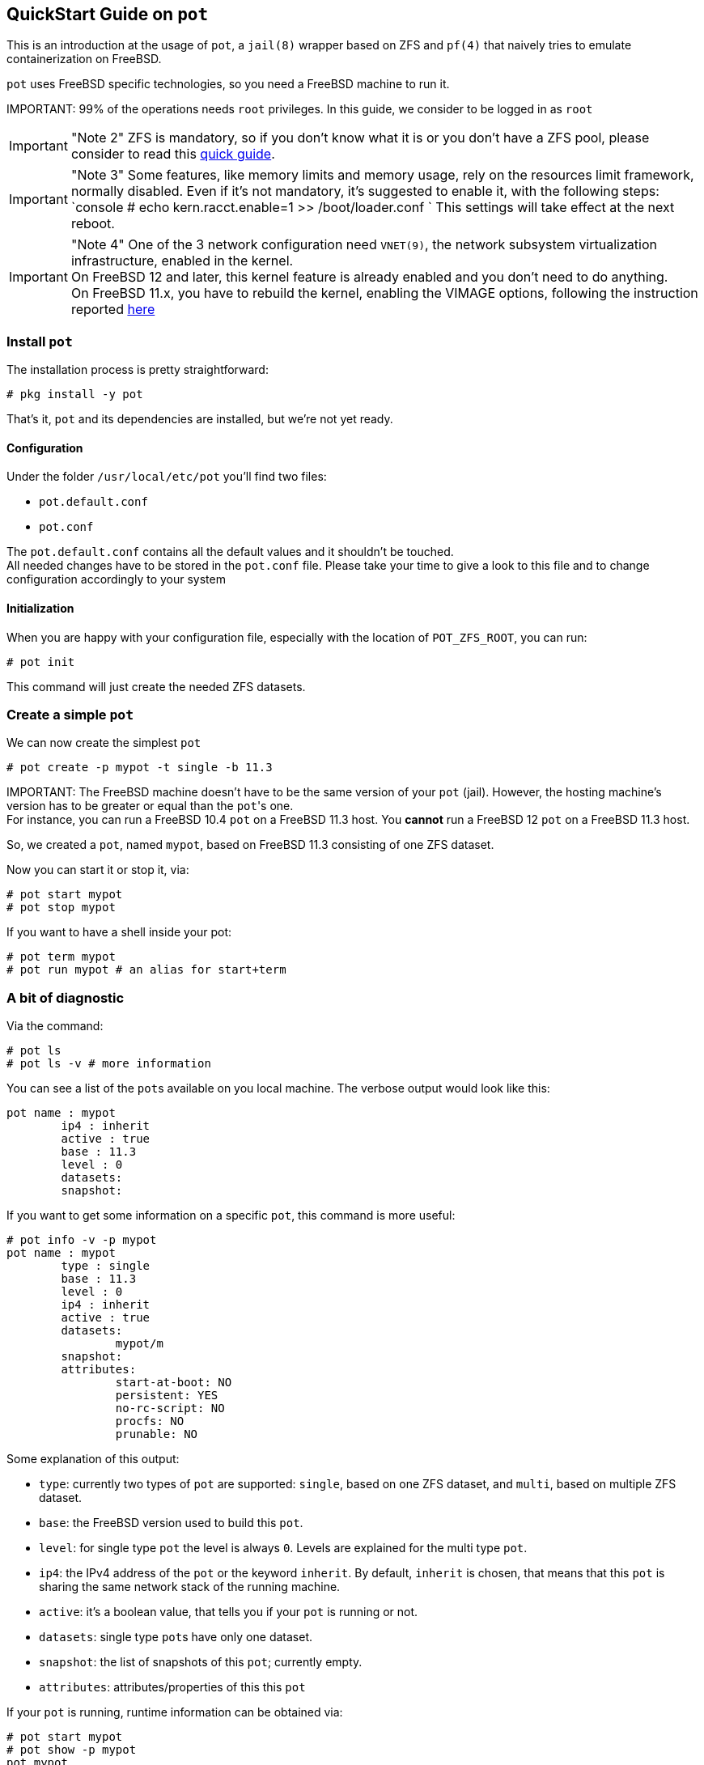 == QuickStart Guide on `pot`

This is an introduction at the usage of `pot`, a `jail(8)` wrapper based on ZFS and `pf(4)` that naively tries to emulate containerization on FreeBSD.

`pot` uses FreeBSD specific technologies, so you need a FreeBSD machine to run it.

IMPORTANT:
    99% of the operations needs `root` privileges. In this guide, we consider to be logged in as `root`

IMPORTANT: "Note 2"
    ZFS is mandatory, so if you don't know what it is or you don't have a ZFS pool, please consider to read this https://www.freebsd.org/doc/handbook/zfs-quickstart.html[quick guide].

IMPORTANT: "Note 3"
    Some features, like memory limits and memory usage, rely on the resources limit framework, normally disabled.
	Even if it's not mandatory, it's suggested to enable it, with the following steps:
    `console
    # echo kern.racct.enable=1 >> /boot/loader.conf
   `
    This settings will take effect at the next reboot.

IMPORTANT: "Note 4"
    One of the 3 network configuration need `VNET(9)`, the network subsystem virtualization infrastructure, enabled in the kernel. +
    On FreeBSD 12 and later, this kernel feature is already enabled and you don't need to do anything. +
    On FreeBSD 11.x, you have to rebuild the kernel, enabling the VIMAGE options, following the instruction reported https://www.freebsd.org/doc/handbook/kernelconfig.html[here]

=== Install `pot`

The installation process is pretty straightforward:

[source,console]
----
# pkg install -y pot
----

That's it, `pot` and its dependencies are installed, but we're not yet ready.

==== Configuration

Under the folder `/usr/local/etc/pot` you'll find two files:

* `pot.default.conf`
* `pot.conf`

The `pot.default.conf` contains all the default values and it shouldn't be touched. +
All needed changes have to be stored in the `pot.conf` file. Please take your time to give a look to this file and to change configuration accordingly to your system

==== Initialization

When you are happy with your configuration file, especially with the location of `POT_ZFS_ROOT`, you can run:

[source,console]
----
# pot init
----

This command will just create the needed ZFS datasets.

=== Create a simple `pot`

We can now create the simplest `pot`

[source,console]
----
# pot create -p mypot -t single -b 11.3
----

IMPORTANT:
    The FreeBSD machine doesn't have to be the same version of your `pot` (jail). However, the hosting machine's version has to be greater or equal than the ``pot``'s one. +
    For instance, you can run a FreeBSD 10.4 `pot` on a FreeBSD 11.3 host. You *cannot* run a FreeBSD 12 `pot` on a FreeBSD 11.3 host.

So, we created a `pot`, named `mypot`, based on FreeBSD 11.3 consisting of one ZFS dataset.

Now you can start it or stop it, via:

[source,console]
----
# pot start mypot
# pot stop mypot
----

If you want to have a shell inside your pot:

[source,console]
----
# pot term mypot
# pot run mypot # an alias for start+term
----

=== A bit of diagnostic

Via the command:

[source,console]
----
# pot ls
# pot ls -v # more information
----

You can see a list of the ``pot``s available on you local machine. The verbose output would look like this:

[source,console]
----
pot name : mypot
	ip4 : inherit
	active : true
	base : 11.3
	level : 0
	datasets:
	snapshot:
----

If you want to get some information on a specific `pot`, this command is more useful:

[source,console]
----
# pot info -v -p mypot
pot name : mypot
	type : single
	base : 11.3
	level : 0
	ip4 : inherit
	active : true
	datasets:
		mypot/m
	snapshot:
	attributes:
		start-at-boot: NO
		persistent: YES
		no-rc-script: NO
		procfs: NO
		prunable: NO
----

Some explanation of this output:

* `type`: currently two types of `pot` are supported: `single`, based on one ZFS dataset, and `multi`, based on multiple ZFS dataset.
* `base`: the FreeBSD version used to build this `pot`.
* `level`: for single type `pot` the level is always `0`. Levels are explained for the multi type `pot`.
* `ip4`: the IPv4 address of the `pot` or the keyword `inherit`. By default, `inherit` is chosen, that means that this `pot` is sharing the same network stack of the running machine.
* `active`: it's a boolean value, that tells you if your `pot` is running or not.
* `datasets`: single type ``pot``s have only one dataset.
* `snapshot`: the list of snapshots of this `pot`; currently empty.
* `attributes`: attributes/properties of this this `pot`

If your `pot` is running, runtime information can be obtained via:

[source,console]
----
# pot start mypot
# pot show -p mypot
pot mypot
	disk usage      : 274M
	virtual memory  : 13M
	physical memory : 4820K
----

This command will show the current amount of resources used by this `pot`

=== Take a snapshot of your `pot`

Thanks to ZFS, taking a snapshot of your stopped `pot` is easy and super fast:

[source,console]
----
# pot stop mypot
# pot snap mypot
# pot info -v -p mypot
[..]
	snapshot:
		zroot/pot/jails/mypot@1539804703
		zroot/pot/jails/mypot/m@1539804703
----

The snapshot's name is the Unix epoch and it's used to automatically determine the snapshot's chronological sequence.

Now you can restart it and do some real damage:

[source,console]
----
# pot run mypot
root@mypot:~ # rm -rf /*
[..]
root@mypot:~ # exit
# pot stop mypot
----

We have deleted almost every file in the `pot`, the pot cannot start again (feel free to try!)
The snapshot can be used to revert all the modifications occurred between the time that the snapshot was taken and now, using the following command:

[source,console]
----
# pot revert -p mypot
# pot run mypot
----

The revert command will automatically select the newest snapshot available.

=== Attach a "volume" to your pot

Let's say that you want to attach a pre-existent "volume" to your `pot`.
There are several way to do that, depending on what your volume is.

==== First volume type: fscomp

To support users managing ZFS datasets for `pot`, the concept of `fscomp` (AKA file system component) is introduced.
You can create a file system component in the `pot` ecosystem, that can be attached to one or more ``pot``s.

When a `fscomp` is created, the underlaying ZFS dataset is created as well.

To create a `fscomp`, you can run:

[source,console]
----
# pot create-fscomp -f myfscomp
----

With this command, you have created an empty ZFS dataset, a "volume", that can be attached to one or more ``pot``s

A list of available ``fscomp``s can be obtained with the command:

[source,console]
----
# pot ls -f
----

To mount your new `fscomp` to a `pot`, you can use the command:

[source,console]
----
# pot mount-in -p mypot -f myfscomp -m /mnt
# pot info -p mypot -v
----

The `-m` mandatory option represents the mountpoint (absolute pathname) inside the `pot`.

The advantage of this approach, is that `fscomp` are recognized by the `pot` framework, and a set of features is provided, like snapshot, rollback and clone.

==== Second volume type: an already existent dataset

It could happen that you want to attach to a `pot` a pre-existing ZFS dataset and you don't want to create an empty `fscomp` and move all data there.

To add and external ZFS dataset, the command would be:

[source,console]
----
# pot mount-in -p mypot -m /mnt -z zroot/mydataset
----

The only difference is the different option used (`-z` instead of `-f`)  and the argument of the option is not a `fscomp` name, but a generic valid ZFS dataset.

==== Third volume type: a generic directory

There two ways to make external directories available in a `pot`: mount them or copy them.
The decision to mount or to copy is to the user to take, with obvious pros and cons.

To mount a directory, the command would be:

[source,console]
----
# pot mount-in -p mypot -m /mnt -d mydir
----

The directory `mydir` will be mounted at `/mnt`

To copy a directory, the command would be:

[source,console]
----
# pot copy-in -p mypot -s mydir -d /mnt
----

The directory `mydir` (and all its file) will be copied in `/mnt`, creating the directory `/mnt/mydir`

==== Forth volume type: a single file

For single files, only the copy option is available.

[source,console]
----
# pot copy-in -p mypot -s myfile -d /mnt
----

The file `myfile` will be copied in `/mnt`.

==== Common consideration

The `mount-in` command will change the configuration of the `pot`; the "volume" will be automatically mounted when the `pot` starts and unmounted when the `pot` stops.
If you run `mount-in` when the `pot` is already running, the "volume" is mounted on the fly.
A "volume" can be used with multiple ``pot``s. Potential problems, like concurrent access to the same files, cannot be managed by `pot` and are left to the user.

In order to mitigate concurrency access to the same `fscomp`, the option `-r` is introduced:

[source,console]
----
# pot mount-in -p mypot-ro -f myfscomp -m /mnt -r
# pot mount-in -p mypot-rw -f myfscomp -m /mnt
----

This option will inform the framework to mount `myfscomp` in `mypot-ro` in read-only mode, while in `mypot-rw` that same `myfscomp` is mounted in read-write mode.

=== Network configuration

During the creation phase, it's possible to specify which type of network our `pot` should use.
`pot` supports three different type of network configurations:

* inherit
* alias (IPv4 or IPv6) n the host network interface
* IPv4 address on the public internal virtual network
* IPv4 address on a private internal virtual network

By default, `inherit` is the chosen one.

==== Network configuration: inherit

To use the `inherit` network type, a `pot` can be created with the following command:

[source,console]
----
# pot create -p mypot -t single -b 11.3 -N inherit
----

The option `-N` can be omitted, because `inherit` is the default value.
The `inherit` type means that `mypot` will reuse the same network stack of the host machine.
This network type works pretty well when your `pot` doesn't provide/export any network services, but it uses the network's host as client, like a `pot` created to build applications.

==== Network configuration: IPv4 or IPv6 alias

If your host is a network that support static IPs, you can assign one static IP address to your `pot` via this network configuration type.
*NOTE* Be sure that in the `pot` configuration file (`/usr/local/etc/pot/pot.conf`) you have correctly set the variable `POT_EXTIF`; this network interface is the one used to route the network traffic and to assign the IP address.
For example, your system has 192.168.178.20/24 as IP address and your network administrator reserved you the additional IP address 192.168.178.200.
To assign the latter IP address to your `pot` you can create it with the following command:

[source,console]
----
# pot create -p mypot -t single -b 11.3 -N alias -i 192.168.178.200
# pot start mypot
# pot info -vp mypot
----

The alias 192.168.178.200 will be assigned to the network interface during the start phase.
Now, your `pot` is bound to the address 192.168.178.200
When the `pot` is stopped, the alias will be automatically removed from the interface.
More information about alias addresses on network interfaces are available in the `man` page of `ifconfig(8)`

==== Network configuration: public virtual network bridge

Thanks to `VNET(9)`, `pot` supports an IPv4 virtual network. This network is configured in configuration file (`/usr/local/etc/pot/pot.conf`), so be sure you have it properly configured.
This network type refers to a shared bridge where the public virtual network lives. All ``pot``s with this network type will share it. The virtual internal network is connected with the outside via NAT.

To help the `pot` framework and all users to manage the public virtual network, an additional package is required, normally automatically installed as dependency of the package `pot`. It's also manually installable via:

[source,console]
----
# pkg install potnet
----

To verify you virtual network configuration, this command can be used:

[source,console]
----
# potnet show
Network topology:
	network : 10.192.0.0
	min addr: 10.192.0.0
	max addr: 10.255.255.255

Addresses already taken:
	10.192.0.0	
	10.192.0.1	default gateway
	10.192.0.2	dns
----

The output is from my configuration (and also the default one), however your address' range can differ, depending on the configuration values you have adopted.

Optionally, you can start the virtual network via the command:

[source,console]
----
# pot vnet-start
----

This command will create and configure the network interfaces properly and will activate `pf` to perform NAT on the virtual network.

*NOTE* This command is automatically executed when a `pot` is configured to use the public virtual network. There is no need to run it manually.

The following command will create a `pot` running on the internal network:

[source,console]
----
# pot create -p mypot -t single -b 11.3 -N public-bridge -i auto
# pot run mypot
root@mypot:~ # ping 1.1.1.1
[..]
root@mypot:~ # exit
# pot stop mypot
----

The `auto` keyword will automatically select an available address in the internal virtual network and it's the default value, hence the `-i` option can be omitted.
Commands like `pot info -p mypot` and `potnet show` will show you exactly which address has been assigned to your `pot`

If you prefer to assign a specific IP address of your virtual network to your `pot`, you can just do:

[source,console]
----
# pot create -p mypot2 -t single -b 11.3 -N public-bridge -i 10.192.0.10
----

`pot` will verify if the IP address is available and free to be used.

==== Network configuration: private virtual network bridge

The public virtual network has the downside that all ``pot``s share the same bridge, affecting isolation.
To mitigate this issue, private virtual network has been introduced.
A private virtual network is just a different bridge, that can be used to connect multiple ``pot``s, but it's not automatically shared with all ``pot``s.

First of all, to use a private virtual network a private bridge has to be created:

[source,console]
----
# pot create-private-bridge -B mybridge -S 4
----

This command will create a new private bridge, called `mybridge`, with a network segment big enough to connect 4 ``pot``s.
Using `potnet` it's possible to check the details of the private bridge via the command:

[source,console]
----
# potnet show -b mybridge
	10.192.0.16	mybridge bridge - network
	10.192.0.17	mybridge bridge - gateway
	10.192.0.23	mybridge bridge - broadcast
----

The output is from my configuration, however your address' range can differ, depending on the configuration values you have adopted and the network segment available when the bridge is created.

To activate a specific bridge, you can use the command:

[source,console]
----
# pot vnet-start -B mybridge
----

This command will create and configure the network interfaces properly and will activate `pf` to perform NAT on the virtual network.

*NOTE* This command is automatically executed when a `pot` is configured to use the public virtual network. There is no need to run it manually.

The following command will create a `pot` running on the private internal network:

[source,console]
----
# pot create -p mypot -t single -b 11.3 -N private-bridge -B mybridge -i auto
# pot run mypot
root@mypot:~ # ping 1.1.1.1
[..]
root@mypot:~ # exit
# pot stop mypot
----

The `auto` keyword will automatically select an available address in the internal virtual network and it's the default value, hence the `-i` option can be omitted.
Commands like `pot info -p mypot` and `potnet show -b mybridge` will show you exactly which address has been assigned to your `pot`

If you prefer to assign a specific IP address of your virtual network to your `pot`, you can just do:

[source,console]
----
# pot create -p mypot2 -t single -b 11.3 -N private-bridge -B mybridge -i 10.192.0.19
----

`pot` will verify if the IP address is available and free to be used.

==== Export network services with the internal network

The virtual network is not visible outside the host machine, because it's based on NAT of the pf's NAT.
To make your network services running in your `pot` visible outside the TCP/UDP, desired ports have to be exported/redirected.
`pot` provides a command to tell which port has to be exported.

[source,console]
----
# pot export-ports -p mypot -e 80 -e 443
----

The `export-ports` command will make available the port 80 and 443 outside the virtual network. At start, `pot` look for an available host port that can be used to redirect the traffic from the host to the virtual network.

To know which port is used, you can use the `show` command:

[source,console]
----
# pot start mypot
# pot show -p mypot
pot mypot
	disk usage      : 274M
	virtual memory  : 13M
	physical memory : 4824K

	Network port redirection
		192.168.178.20 port 1024 -> 10.192.0.3 port 80
		192.168.178.20 port 1025 -> 10.192.0.3 port 443
----

To map the network services to a specific port, instead of leaving the decision to `pot`, the following syntax can be used:

[source,console]
----
# pot export-ports -p mypot -e 80:30080 -e 443:30443
# pot start mypot
# pot show -p mypot
pot mypot
	disk usage      : 266M
	virtual memory  : 33M
	physical memory : 17M

	Network port redirection
		192.168.178.20 port 30080 -> 10.192.0.11 port 80
		192.168.178.20 port 30443 -> 10.192.0.11 port 443
----

However, there is no guarantee that the chosen ports are available.
